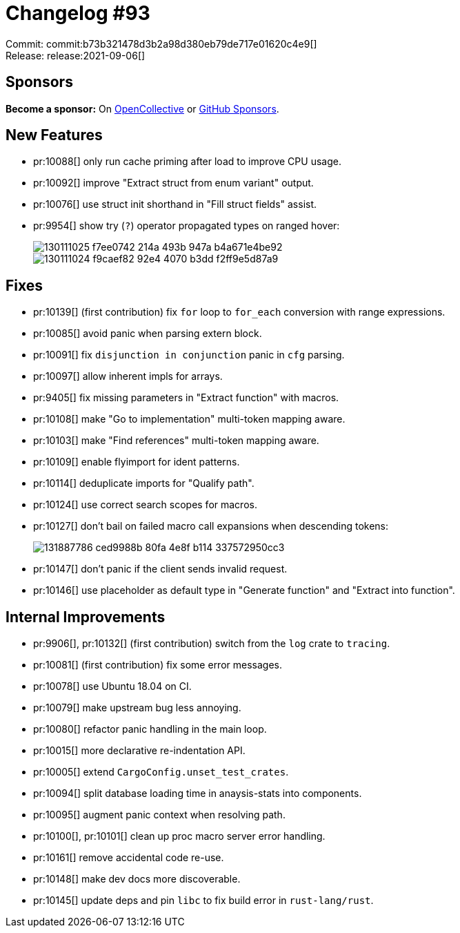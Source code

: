 = Changelog #93
:sectanchors:
:page-layout: post

Commit: commit:b73b321478d3b2a98d380eb79de717e01620c4e9[] +
Release: release:2021-09-06[]

== Sponsors

**Become a sponsor:** On https://opencollective.com/rust-analyzer/[OpenCollective] or
https://github.com/sponsors/rust-analyzer[GitHub Sponsors].

== New Features

* pr:10088[] only run cache priming after load to improve CPU usage.
* pr:10092[] improve "Extract struct from enum variant" output.
* pr:10076[] use struct init shorthand in "Fill struct fields" assist.
* pr:9954[] show try (`?`) operator propagated types on ranged hover:
+
image::https://user-images.githubusercontent.com/3757771/130111025-f7ee0742-214a-493b-947a-b4a671e4be92.png[]
+
image::https://user-images.githubusercontent.com/3757771/130111024-f9caef82-92e4-4070-b3dd-f2ff9e5d87a9.png[]

== Fixes

* pr:10139[] (first contribution) fix `for` loop to `for_each` conversion with range expressions.
* pr:10085[] avoid panic when parsing extern block.
* pr:10091[] fix `disjunction in conjunction` panic in `cfg` parsing.
* pr:10097[] allow inherent impls for arrays.
* pr:9405[] fix missing parameters in "Extract function" with macros.
* pr:10108[] make "Go to implementation" multi-token mapping aware.
* pr:10103[] make "Find references" multi-token mapping aware.
* pr:10109[] enable flyimport for ident patterns.
* pr:10114[] deduplicate imports for "Qualify path".
* pr:10124[] use correct search scopes for macros.
* pr:10127[] don't bail on failed macro call expansions when descending tokens:
+
image::https://user-images.githubusercontent.com/3757771/131887786-ced9988b-80fa-4e8f-b114-337572950cc3.png[]
* pr:10147[] don't panic if the client sends invalid request.
* pr:10146[] use placeholder as default type in "Generate function" and "Extract into function".


== Internal Improvements

* pr:9906[], pr:10132[] (first contribution) switch from the `log` crate to `tracing`.
* pr:10081[] (first contribution) fix some error messages.
* pr:10078[] use Ubuntu 18.04 on CI.
* pr:10079[] make upstream bug less annoying.
* pr:10080[] refactor panic handling in the main loop.
* pr:10015[] more declarative re-indentation API.
* pr:10005[] extend `CargoConfig.unset_test_crates`.
* pr:10094[] split database loading time in anaysis-stats into components.
* pr:10095[] augment panic context when resolving path.
* pr:10100[], pr:10101[] clean up proc macro server error handling.
* pr:10161[] remove accidental code re-use.
* pr:10148[] make dev docs more discoverable.
* pr:10145[] update deps and pin `libc` to fix build error in `rust-lang/rust`.

